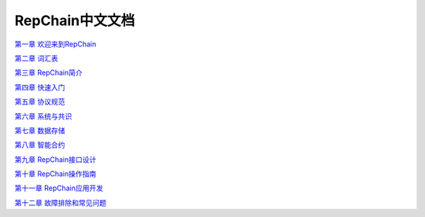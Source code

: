 RepChain中文文档
=====================

`第一章 欢迎来到RepChain`_

`第二章 词汇表`_

`第三章 RepChain简介`_

`第四章 快速入门`_

`第五章 协议规范`_

`第六章 系统与共识`_

`第七章 数据存储`_

`第八章 智能合约`_

`第九章 RepChain接口设计`_

`第十章 RepChain操作指南`_

`第十一章 RepChain应用开发`_

`第十二章 故障排除和常见问题`_

.. _第一章 欢迎来到RepChain: ./source/第一章20%欢迎来到RepChain.rst
.. _第二章 词汇表: ./source/第二章20%词汇表.rst
.. _第三章 RepChain简介: ./source/第三章20%RepChain简介.rst
.. _第四章 快速入门: ./source/第四章20%快速入门.rst
.. _第五章 协议规范: ./source/第五章20%协议规范.rst
.. _第六章 系统与共识: ./source/第六章20%系统与共识.rst
.. _第七章 数据存储: ./source/第七章20%数据存储.rst
.. _第八章 智能合约: ./source/第八章20%智能合约.rst
.. _第九章 RepChain接口设计: ./source/第九章20%RepChain接口设计.rst
.. _第十章 RepChain操作指南: ./source/第十章20%RepChain操作指南.rst
.. _第十一章 RepChain应用开发: ./source/第十一章20%RepChain应用开发.rst
.. _第十二章 故障排除和常见问题: ./source/第十二章20%故障排除和常见问题.rst
